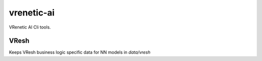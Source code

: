 ===========
vrenetic-ai
===========

VRenetic AI Cli tools.

VResh
-----
Keeps VResh business logic specific data for NN models in `data/vresh`